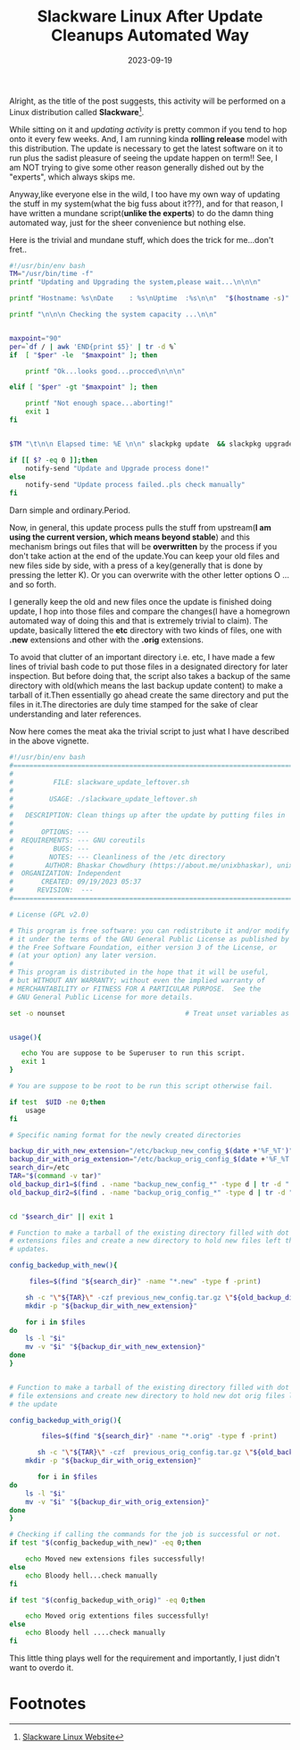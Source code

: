 #+BLOG: Unixbhaskar's Blog
#+POSTID: 1592
#+title: Slackware Linux After Update Cleanups Automated Way
#+date: 2023-09-19
#+tags: Technical Opensource Slackware Linux Tools Bash Scripting Programming

Alright, as the title of the post suggests, this activity will be performed on a
Linux distribution called *Slackware*[fn:1].

While sitting on it and /updating activity/ is pretty common if you tend to hop
onto it every few weeks. And, I am running kinda *rolling release* model with this
distribution. The update is necessary to get the latest software on it to run
plus the sadist pleasure of seeing the update happen on term!! See, I am NOT
trying to give some other reason generally dished out by the "experts", which
always skips me.

Anyway,like everyone else in the wild, I too have my own way of updating the
stuff in my system(what the big fuss about it???), and for that reason, I have
written a mundane script(*unlike the experts*) to do the damn thing automated way,
just for the sheer convenience but nothing else.

Here is the trivial and mundane stuff, which does the trick for me...don't
fret..

#+BEGIN_SRC bash
#!/usr/bin/env bash
TM="/usr/bin/time -f"
printf "Updating and Upgrading the system,please wait...\n\n\n"

printf "Hostname: %s\nDate    : %s\nUptime  :%s\n\n"  "$(hostname -s)" "$(date)" "$(uptime)"

printf "\n\n\n Checking the system capacity ...\n\n"


maxpoint="90"
per=`df / | awk 'END{print $5}' | tr -d %`
if  [ "$per" -le  "$maxpoint" ]; then

	printf "Ok...looks good...procced\n\n\n"

elif [ "$per" -gt "$maxpoint" ]; then

	printf "Not enough space...aborting!"
	exit 1
fi


$TM "\t\n\n Elapsed time: %E \n\n" slackpkg update  && slackpkg upgrade-all

if [[ $? -eq 0 ]];then
	notify-send "Update and Upgrade process done!"
else
	notify-send "Update process failed..pls check manually"
fi

#+END_SRC

Darn simple and ordinary.Period.

Now, in general, this update process pulls the stuff from upstream(*I am using
the current version, which means beyond stable*) and this mechanism brings out
files that will be *overwritten* by the process if you don't take action at the
end of the update.You can keep your old files and new files side by side, with a
press of a key(generally that is done by pressing the letter K). Or you can
overwrite with the other letter options O ...and so forth.

I generally keep the old and new files once the update is finished doing update,
I hop into those files and compare the changes(I have a homegrown automated way
of doing this and that is extremely trivial to claim). The update, basically
littered the *etc* directory with two kinds of files, one with *.new* extensions and
other with the *.orig* extensions.

To avoid that clutter of an important directory i.e. etc, I have made a few
lines of trivial bash code to put those files in a designated directory for
later inspection. But before doing that, the script also takes a backup of the
same directory with old(which means the last backup update content) to make a
tarball of it.Then essentially go ahead create the same directory and put the
files in it.The directories are duly time stamped for the sake of clear
understanding and later references.

Now here comes the meat aka the trivial script to just what I have described in
the above vignette.

#+BEGIN_SRC bash
#!/usr/bin/env bash
#===============================================================================
#
#          FILE: slackware_update_leftover.sh
#
#         USAGE: ./slackware_update_leftover.sh
#
#   DESCRIPTION: Clean things up after the update by putting files in  places
#
#       OPTIONS: ---
#  REQUIREMENTS: --- GNU coreutils
#          BUGS: ---
#         NOTES: --- Cleanliness of the /etc directory
#        AUTHOR: Bhaskar Chowdhury (https://about.me/unixbhaskar), unixbhaskar@gmail.com
#  ORGANIZATION: Independent
#       CREATED: 09/19/2023 05:37
#      REVISION:  ---
#===============================================================================

# License (GPL v2.0)

# This program is free software: you can redistribute it and/or modify
# it under the terms of the GNU General Public License as published by
# the Free Software Foundation, either version 3 of the License, or
# (at your option) any later version.
#
# This program is distributed in the hope that it will be useful,
# but WITHOUT ANY WARRANTY; without even the implied warranty of
# MERCHANTABILITY or FITNESS FOR A PARTICULAR PURPOSE.  See the
# GNU General Public License for more details.

set -o nounset                              # Treat unset variables as an error


usage(){

   echo You are suppose to be Superuser to run this script.
   exit 1
}

# You are suppose to be root to be run this script otherwise fail.

if test  $UID -ne 0;then
	usage
fi

# Specific naming format for the newly created directories

backup_dir_with_new_extension="/etc/backup_new_config_$(date +'%F_%T')"
backup_dir_with_orig_extension="/etc/backup_orig_config_$(date +'%F_%T')"
search_dir=/etc
TAR="$(command -v tar)"
old_backup_dir1=$(find . -name "backup_new_config_*" -type d | tr -d "./")
old_backup_dir2=$(find . -name "backup_orig_config_*" -type d | tr -d "./")


cd "$search_dir" || exit 1

# Function to make a tarball of the existing directory filled with dot new
# extensions files and create a new directory to hold new files left the by
# updates.

config_backedup_with_new(){

	 files=$(find "${search_dir}" -name "*.new" -type f -print)

	sh -c "\"${TAR}\" -czf previous_new_config.tar.gz \"${old_backup_dir1}\""
	mkdir -p "${backup_dir_with_new_extension}"

	for i in $files
do
	ls -l "$i"
	mv -v "$i" "${backup_dir_with_new_extension}"
done
}


# Function to make a tarball of the existing directory filled with dot orig
# file extensions and create new directory to hold new dot orig files left by
# the update

config_backedup_with_orig(){

        files=$(find "${search_dir}" -name "*.orig" -type f -print)

       sh -c "\"${TAR}\" -czf  previous_orig_config.tar.gz \"${old_backup_dir2}\""
	mkdir -p "${backup_dir_with_orig_extension}"

       for i in $files
do
	ls -l "$i"
	mv -v "$i" "${backup_dir_with_orig_extension}"
done
}

# Checking if calling the commands for the job is successful or not.
if test "$(config_backedup_with_new)" -eq 0;then

	echo Moved new extensions files successfully!
else
	echo Bloody hell...check manually
fi

if test "$(config_backedup_with_orig)" -eq 0;then

	echo Moved orig extentions files successfully!
else
	echo Bloody hell ....check manually
fi

#+END_SRC


This little thing plays well for the requirement and importantly, I just
didn't want to overdo it.

* Footnotes

[fn:1] [[http://www.slackware.com/][Slackware Linux Website]]
